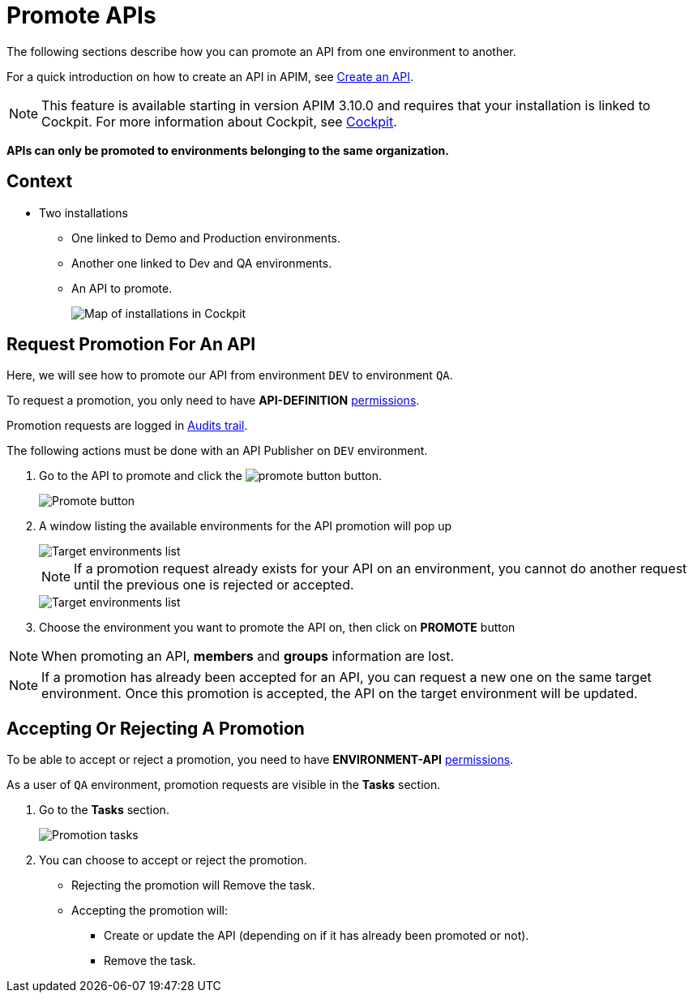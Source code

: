 = Promote APIs
:page-liquid:

The following sections describe how you can promote an API from one environment to another.

For a quick introduction on how to create an API in APIM, see link:./create-api.html[Create an API^].

NOTE: This feature is available starting in version APIM 3.10.0 and requires that your installation is linked to Cockpit. For more information about Cockpit, see link:/Guides/cockpit/current/introduction.html[Cockpit].

*APIs can only be promoted to environments belonging to the same organization.*

== Context

* Two installations
** One linked to Demo and Production environments.
** Another one linked to Dev and QA environments.
** An API to promote.
+
image::apim/3.x/api-publisher-guide/promote-apis/graviteeio-promote-api-cockpit-graph.png[Map of installations in Cockpit]

== Request Promotion For An API

Here, we will see how to promote our API from environment `DEV` to environment `QA`.

To request a promotion, you only need to have *API-DEFINITION* link:../administration-guide/roles-permissions.html[permissions^].

Promotion requests are logged in link:./audit.html[Audits trail^].

The following actions must be done with an API Publisher on `DEV` environment.

. Go to the API to promote and click the image:icons/promote-button.png[role="icon"] button.
+
image::apim/3.x/api-publisher-guide/promote-apis/graviteeio-promote-api-promote-1.png[Promote button]
+
. A window listing the available environments for the API promotion will pop up
+
image::apim/3.x/api-publisher-guide/promote-apis/graviteeio-promote-api-promote-2.png[Target environments list]
+
NOTE: If a promotion request already exists for your API on an environment, you cannot do another request until the previous one is rejected or accepted.
+
image::apim/3.x/api-publisher-guide/promote-apis/graviteeio-promote-api-promote-2-bis.png[Target environments list]
+
. Choose the environment you want to promote the API on, then click on *PROMOTE* button

NOTE: When promoting an API, *members* and *groups* information are lost.

NOTE: If a promotion has already been accepted for an API, you can request a new one on the same target environment. Once this promotion is accepted, the API on the target environment will be updated.

== Accepting Or Rejecting A Promotion

To be able to accept or reject a promotion, you need to have *ENVIRONMENT-API* link:../administration-guide/roles-permissions.html[permissions^].

As a user of `QA` environment, promotion requests are visible in the *Tasks* section.

. Go to the *Tasks* section.
+
image::apim/3.x/api-publisher-guide/promote-apis/graviteeio-promote-api-promote-3.png[Promotion tasks]
+
. You can choose to accept or reject the promotion.
** Rejecting the promotion will Remove the task.
** Accepting the promotion will:
*** Create or update the API (depending on if it has already been promoted or not).
*** Remove the task.
